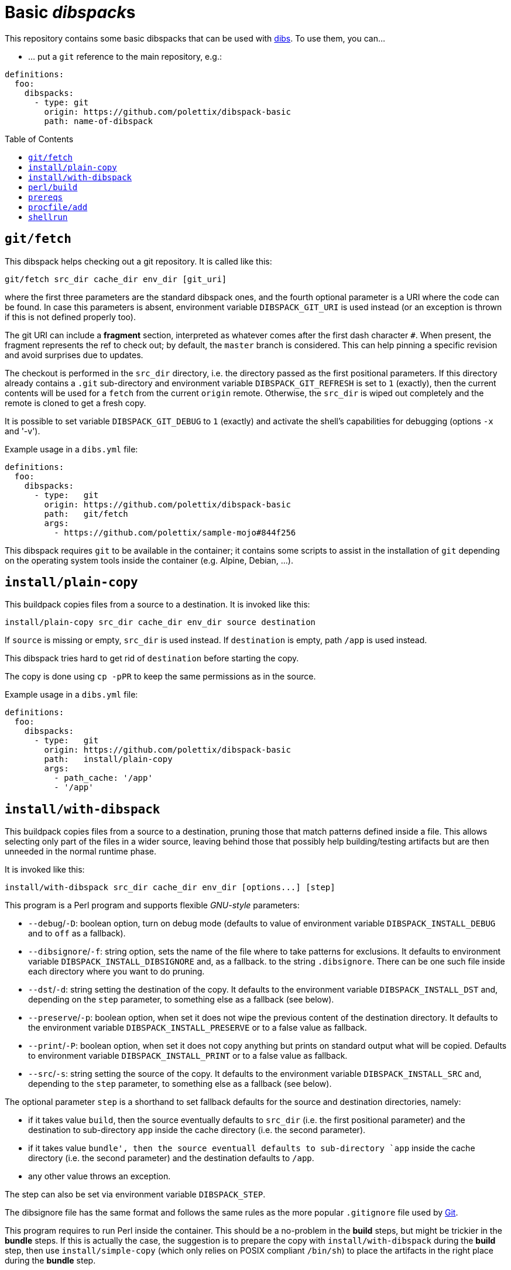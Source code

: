= Basic __dibspack__s
// vim: ts=4 sts=4 sw=4 et ai tw=78 colorcolumn=79 :
:toc:
:toc-placement!:
:dibs: https://github.com/polettix/dibs
:git: https://git-scm.com/
:cpanm: https://metacpan.org/pod/cpanm

This repository contains some basic dibspacks that can be used with
{dibs}[dibs]. To use them, you can...

- ... put a `git` reference to the main repository, e.g.:

----
definitions:
  foo:
    dibspacks:
      - type: git
        origin: https://github.com/polettix/dibspack-basic
        path: name-of-dibspack
----


toc::[]

== `git/fetch`

This dibspack helps checking out a git repository. It is called like this:

    git/fetch src_dir cache_dir env_dir [git_uri]

where the first three parameters are the standard dibspack ones, and the
fourth optional parameter is a URI where the code can be found. In case this
parameters is absent, environment variable `DIBSPACK_GIT_URI` is used instead
(or an exception is thrown if this is not defined properly too).

The git URI can include a *fragment* section, interpreted as whatever comes
after the first dash character `#`. When present, the fragment represents the
ref to check out; by default, the `master` branch is considered. This can help
pinning a specific revision and avoid surprises due to updates.

The checkout is performed in the `src_dir` directory, i.e. the directory
passed as the first positional parameters. If this directory already contains
a `.git` sub-directory and environment variable `DIBSPACK_GIT_REFRESH` is set
to `1` (exactly), then the current contents will be used for a `fetch` from
the current `origin` remote. Otherwise, the `src_dir` is wiped out completely
and the remote is cloned to get a fresh copy.

It is possible to set variable `DIBSPACK_GIT_DEBUG` to `1` (exactly) and
activate the shell's capabilities for debugging (options `-x` and '-v').

Example usage in a `dibs.yml` file:

----
definitions:
  foo:
    dibspacks:
      - type:   git
        origin: https://github.com/polettix/dibspack-basic
        path:   git/fetch
        args:
          - https://github.com/polettix/sample-mojo#844f256
----

This dibspack requires `git` to be available in the container; it contains
some scripts to assist in the installation of `git` depending on the operating
system tools inside the container (e.g. Alpine, Debian, ...).


== `install/plain-copy`

This buildpack copies files from a source to a destination. It is invoked like
this:

    install/plain-copy src_dir cache_dir env_dir source destination

If `source` is missing or empty, `src_dir` is used instead. If `destination`
is empty, path `/app` is used instead.

This dibspack tries hard to get rid of `destination` before starting the copy.

The copy is done using `cp -pPR` to keep the same permissions as in the
source.

Example usage in a `dibs.yml` file:

----
definitions:
  foo:
    dibspacks:
      - type:   git
        origin: https://github.com/polettix/dibspack-basic
        path:   install/plain-copy
        args:
          - path_cache: '/app'
          - '/app'
----


== `install/with-dibspack`

This buildpack copies files from a source to a destination, pruning those that
match patterns defined inside a file. This allows selecting only part of the
files in a wider source, leaving behind those that possibly help
building/testing artifacts but are then unneeded in the normal runtime phase.

It is invoked like this:

    install/with-dibspack src_dir cache_dir env_dir [options...] [step]

This program is a Perl program and supports flexible __GNU-style__ parameters:

- `--debug`/`-D`: boolean option, turn on debug mode (defaults to value of
  environment variable `DIBSPACK_INSTALL_DEBUG` and to `off` as a fallback).

- `--dibsignore`/`-f`: string option, sets the name of the file where to take
  patterns for exclusions. It defaults to environment variable
  `DIBSPACK_INSTALL_DIBSIGNORE` and, as a fallback. to the string
  `.dibsignore`. There can be one such file inside each directory where you
  want to do pruning.

- `--dst`/`-d`: string setting the destination of the copy. It defaults to the
  environment variable `DIBSPACK_INSTALL_DST` and, depending on the `step`
  parameter, to something else as a fallback (see below).

- `--preserve`/`-p`: boolean option, when set it does not wipe the previous
  content of the destination directory. It defaults to the environment
  variable `DIBSPACK_INSTALL_PRESERVE` or to a false value as fallback.

- `--print`/`-P`: boolean option, when set it does not copy anything but
  prints on standard output what will be copied. Defaults to environment
  variable `DIBSPACK_INSTALL_PRINT` or to a false value as fallback.

- `--src`/`-s`: string setting the source of the copy. It defaults to the
  environment variable `DIBSPACK_INSTALL_SRC` and, depending to the `step`
  parameter, to something else as a fallback (see below).

The optional parameter `step` is a shorthand to set fallback defaults for the
source and destination directories, namely:

- if it takes value `build`, then the source eventually defaults to `src_dir`
  (i.e. the first positional parameter) and the destination to sub-directory
  `app` inside the cache directory (i.e. the second parameter).

- if it takes value `bundle', then the source eventuall defaults to
  sub-directory `app` inside the cache directory (i.e. the second parameter)
  and the destination defaults to `/app`.

- any other value throws an exception.

The step can also be set via environment variable `DIBSPACK_STEP`.

The dibsignore file has the same format and follows the same rules as the more
popular `.gitignore` file used by {git}[Git].

This program requires to run Perl inside the container. This should be a
no-problem in the *build* steps, but might be trickier in the *bundle* steps.
If this is actually the case, the suggestion is to prepare the copy with
`install/with-dibspack` during the *build* step, then use
`install/simple-copy` (which only relies on POSIX compliant `/bin/sh`) to
place the artifacts in the right place during the *bundle* step.


== `perl/build`

This dibspack aims at _compiling_ Perl code. As a matter of fact, it only
makes sure that prerequisites modules are properly installed, e.g. via `cpanm`
or `carton`. It is invoked like this:

    perl/build src_dir cache_dir env_dir [work_dir]

When set, `work_dir` indicates that installations should be done "from within"
the specific directory. To do this, `work_dir` is created as a symlink to
`src_dir` and then the rest of operations performed from there. If not set, it
defaults to the environment variable `DIBSPACK_PERL_APP` or, as a fallback,
the string `/app`.

The dibspack saves some configurations inside the target directory
(`work_dir`/`src_dir`) in file `.profile/10.perl-env.sh` (directory `.profile`
is the __profile_dir__). This is mainly aimed at setting the right paths for
executing the shipped Perl programs.

Other environment variables can influence the dibspack execution:

- `DIBSPACK_VERBOSE`, when set to `1` (exactly) turns on verbose mode.

- `DIBSPACK_SAVE_ENV` can be set to a path where the environment is saved
  (both `env` and `set`). If the variable is defined but it does *not* start
  with a slash, then the environment is saved inside directory `/.build_env`.

- `DIBSPACK_SET_VERSION`, when set to a non-empty string, triggers its saving
  inside the __profile_dir__ inside file `20.version-env.sh`.

- `CPANM_OPTS` options passed to {cpanm}[cpanm].

- `DIBSPACK_CPANM_VERBOSE` sets verbose mode when running cpanm. Defaults to
  `--quiet`.

- `DIBSPACK_CPANM_TEST` sets or disable testing of modules. Defaults to
  `--notest`.


== `prereqs`

This dibspack supports in the installation of OS-specific
packages/prerequisites. It is invoked like this:

    prereqs src_dir cache_dir env_dir [step] [detect]

You are supposed to have a `prereqs` sub-directory in your source tree, and
have files like this inside (executable):

    alpine.build
    alpine.bundle
    debian.build
    debian.bundle
    debian.some-other-step...

It works like this:

- it establishes the platform's architecture either through environment
  variable `DIBSPACK_PREREQS_ARCH` or looking at the `ID` inside
  `/etc/os-release`
- it runs file `$src_dir/prereqs/$architecture.$step`

You MUST provide the step name in some way, either on the command line or
through environment variable `DIBSPACK_STEP`.

== `procfile/add`

This adds a simple handler for Procfile-like configurations support. This
means that you can put a `Procfile` file inside your application directory,
and it will hopefully honored (it also requires you to set the associated
program as the entry point of your container).

This dibspack is controlled by environment variables with sensible defaults:

- `DIBSPACK_PROCFILE_DEFAULT`: sets the default process to run, defaults to
  `web`.

- `DIBSPACK_PROCFILE_RUNNER`: sets the name of the runner inside the
  container, defaults to `/procfilerun`.

- `DIBSPACK_PROCFILE_SPEC`: sets the position of the `Procfile` file, defaults
  to `/app/Procfile`.

As anticipated, to use this dibspack effectively you also have to ensure that
your `dibs.yml` configuration file sets the right entry point and command
while saving the image, like this:

----
definitions:
  # ... definitions for build..., then
  bundle:
    from: some:image
    keep: yes
    entrypoint:
        - /procfilerun
    cmd: []
    dibspacks:
      - type:   git
        origin: https://github.com/polettix/dibspack-basic
        path:   procfile/add
    # ...
----

== `shellrun`

This dibspack is a swiss-army knife that allows you to run shell commands. It
is invoked like this:

    shellrun src_dir cache_dir env_dir [command1 [command2 [...]]]

Each argument from the fourth on is a shell command that is run "plainly". For
example, if the argument is `echo ciao a tutti`, then the following is
executed:

    echo ciao a tutti

and so on.

Example usage:

----
definitions:
  foobar:
    dibspacks:
      - type:   git
        origin: https://github.com/polettix/dibspack-basic
        path:   shellrun
        args:
          - "printf '%s\n' 'whatever you want'"
          - 'ls -l /'
          # ...
----
